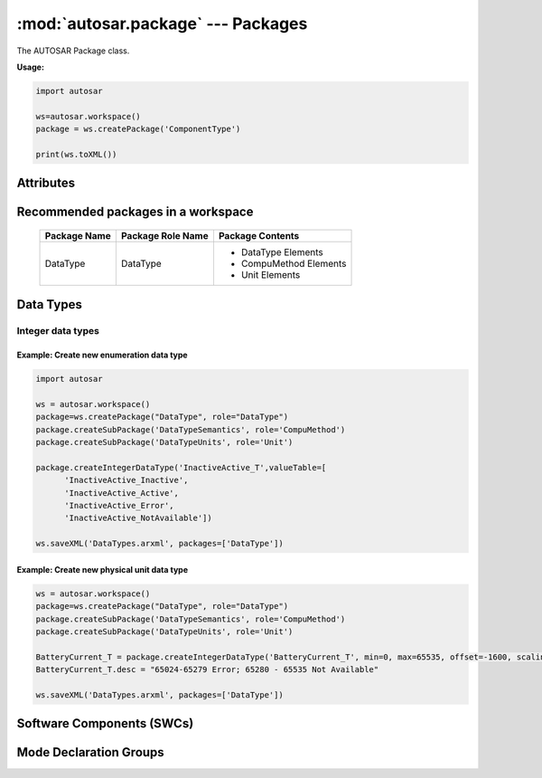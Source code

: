 :mod:`autosar.package` --- Packages
===================================

The AUTOSAR Package class.

**Usage:**

.. code-block:: python

   import autosar
   
   ws=autosar.workspace()
   package = ws.createPackage('ComponentType')
   
   print(ws.toXML())

.. _Package:
   
.. py:class:: Package(name : str)
      
   constructor.
   Also see :ref:`workspace-createPackage`.
   
   An AUTOSAR package is a container for elements. Elements can be basically anything that are not packages.
   
   
Attributes
----------
      
.. py:attribute:: Package.name
   
   The name of the package

.. py:attribute:: Package.elements
   
   List of elements in the package. Elements can be basically anything (except for packages and workspaces).

Recommended packages in a workspace
-----------------------------------
   
   +--------------------+-------------------+------------------------+
   | Package Name       | Package Role Name | Package Contents       |
   +====================+===================+========================+
   | DataType           | DataType          | * DataType Elements    |
   |                    |                   | * CompuMethod Elements |
   |                    |                   | * Unit Elements        |
   +--------------------+-------------------+------------------------+      

Data Types
----------

Integer data types
~~~~~~~~~~~~~~~~~~   

.. py:method:: Package.createIntegerDataType(name :str, min=None, max=None, valueTable=None, offset=None, scaling=None, unit=None)
      
   Creates an instance of IntegerDataType and appends it to the *Package.elements* list.
   
   For enumeration type integers:
     
     use min (int), max (int), and possibly ValueTable (see example below).
     
   For physical unit data types:
   
      use offset (float), scaling (float) and unit (str).

Example: Create new enumeration data type
^^^^^^^^^^^^^^^^^^^^^^^^^^^^^^^^^^^^^^^^^^

.. code-block:: python
   
   import autosar

   ws = autosar.workspace()
   package=ws.createPackage("DataType", role="DataType")
   package.createSubPackage('DataTypeSemantics', role='CompuMethod')
   package.createSubPackage('DataTypeUnits', role='Unit')
   
   package.createIntegerDataType('InactiveActive_T',valueTable=[
         'InactiveActive_Inactive',
         'InactiveActive_Active',
         'InactiveActive_Error',
         'InactiveActive_NotAvailable'])
   
   ws.saveXML('DataTypes.arxml', packages=['DataType'])

Example: Create new physical unit data type
^^^^^^^^^^^^^^^^^^^^^^^^^^^^^^^^^^^^^^^^^^^

.. code-block:: python
   
   ws = autosar.workspace()
   package=ws.createPackage("DataType", role="DataType")
   package.createSubPackage('DataTypeSemantics', role='CompuMethod')
   package.createSubPackage('DataTypeUnits', role='Unit')
   
   BatteryCurrent_T = package.createIntegerDataType('BatteryCurrent_T', min=0, max=65535, offset=-1600, scaling=0.05, unit="Ampere")
   BatteryCurrent_T.desc = "65024-65279 Error; 65280 - 65535 Not Available"
   
   ws.saveXML('DataTypes.arxml', packages=['DataType'])

Software Components (SWCs)
--------------------------

.. py:method:: Package.createApplicationSoftwareComponent(swcName : str, behaviorName=None, implementationName=None, multipleInstance=False)

   Creates an instance of ApplicationSoftwareComponent and appends it to the list of package elements.
   
   swcName: The name of the software component.
   
   optional arguments:
   
   * *behaviorName*: can be used to override the default name of the behavior instance that will be created with this object.
   * *implementationName*: can be used to override the default name of the implementation instance that will be created with this object.
   * *multipleInstance*: set to True in case this software component will need to support multiple instances.
      

.. _createModeDeclarationGroup:

Mode Declaration Groups
-----------------------

.. py:method:: Package.createModeDeclarationGroup(self, name, modeDeclarations, initialMode, category=None, adminData=None):

   Creates a new mode declaration group and appends it to the list of package elements
   
   *Arguments*
   
   * **name**: Name of the new group (string)
   * **modeDeclarations**: A list of mode names (list of strings)
   * **initialMode**: Selects which element from previous list shall be the initial mode (string)
   
   *Optional Arguments*
   
   * **category** (AUTOSAR4): Sets the category property (string). Example: category="ALPHABETIC_ORDER"
   * **adminData**: Sets additional adminData for the newly created object. Example: adminData={"SDG_GID": "edve:BSWM", "SD": "EcuM"}
